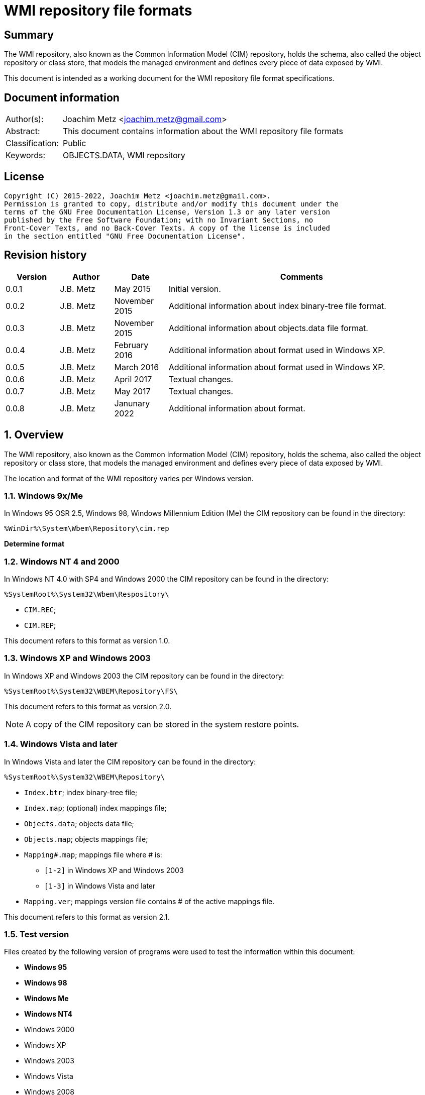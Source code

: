 = WMI repository file formats

:toc:
:toclevels: 4

:numbered!:
[abstract]
== Summary

The WMI repository, also known as the Common Information Model (CIM) repository,
holds the schema, also called the object repository or class store, that models
the managed environment and defines every piece of data exposed by WMI.

This document is intended as a working document for the WMI repository file
format specifications.

[preface]
== Document information

[cols="1,5"]
|===
| Author(s): | Joachim Metz <joachim.metz@gmail.com>
| Abstract: | This document contains information about the WMI repository file formats
| Classification: | Public
| Keywords: | OBJECTS.DATA, WMI repository
|===

[preface]
== License

....
Copyright (C) 2015-2022, Joachim Metz <joachim.metz@gmail.com>.
Permission is granted to copy, distribute and/or modify this document under the
terms of the GNU Free Documentation License, Version 1.3 or any later version
published by the Free Software Foundation; with no Invariant Sections, no
Front-Cover Texts, and no Back-Cover Texts. A copy of the license is included
in the section entitled "GNU Free Documentation License".
....

[preface]
== Revision history

[cols="1,1,1,5",options="header"]
|===
| Version | Author | Date | Comments
| 0.0.1 | J.B. Metz | May 2015 | Initial version.
| 0.0.2 | J.B. Metz | November 2015 | Additional information about index binary-tree file format.
| 0.0.3 | J.B. Metz | November 2015 | Additional information about objects.data file format.
| 0.0.4 | J.B. Metz | February 2016 | Additional information about format used in Windows XP.
| 0.0.5 | J.B. Metz | March 2016 | Additional information about format used in Windows XP.
| 0.0.6 | J.B. Metz | April 2017 | Textual changes.
| 0.0.7 | J.B. Metz | May 2017 | Textual changes.
| 0.0.8 | J.B. Metz | Janunary 2022 | Additional information about format.
|===

:numbered:
== Overview

The WMI repository, also known as the Common Information Model (CIM) repository,
holds the schema, also called the object repository or class store, that models
the managed environment and defines every piece of data exposed by WMI.

The location and format of the WMI repository varies per Windows version.

=== Windows 9x/Me

In Windows 95 OSR 2.5, Windows 98, Windows Millennium Edition (Me) the CIM
repository can be found in the directory:

....
%WinDir%\System\Wbem\Repository\cim.rep
....

[yellow-background]*Determine format*

=== Windows NT 4 and 2000

In Windows NT 4.0 with SP4 and Windows 2000 the CIM repository can be found in
the directory:

....
%SystemRoot%\System32\Wbem\Respository\
....

* `CIM.REC`;
* `CIM.REP`;

This document refers to this format as version 1.0.

=== Windows XP and Windows 2003

In Windows XP and Windows 2003 the CIM repository can be found in the directory:

....
%SystemRoot%\System32\WBEM\Repository\FS\
....

This document refers to this format as version 2.0.

[NOTE]
A copy of the CIM repository can be stored in the system restore points.

=== Windows Vista and later

In Windows Vista and later the CIM repository can be found in the directory:

....
%SystemRoot%\System32\WBEM\Repository\
....

* `Index.btr`; index binary-tree file;
* `Index.map`; (optional) index mappings file;
* `Objects.data`; objects data file;
* `Objects.map`; objects mappings file;
* `Mapping#.map`; mappings file where # is:
** `[1-2]` in Windows XP and Windows 2003
** `[1-3]` in Windows Vista and later
* `Mapping.ver`; mappings version file contains # of the active mappings file.

This document refers to this format as version 2.1.

=== Test version

Files created by the following version of programs were used to test the
information within this document:

* [yellow-background]*Windows 95*
* [yellow-background]*Windows 98*
* [yellow-background]*Windows Me*
* [yellow-background]*Windows NT4*
* Windows 2000
* Windows XP
* Windows 2003
* Windows Vista
* Windows 2008
* Windows 7
* Windows 2012
* Windows 8
* Windows 10
* Windows 11

== CIM repository

The CIM repository contains:

* class definitions
* (class) instances
* registration

=== [[cim_identifier_strings]]Identifier strings

The following information applies to format version 2 only.

A CIM repository uses identifier strings to map to <<object_records,object records>>.

The identifier strings are stored in the <<index_binary_tree_file,index binary-tree (Index.btr) file>>.
The object records are stored in the <<objects_data_file,objects data file>>.

An example of a format version 2.0 identifier string:

....
R_7F02F51F97C31228F1ADE773040492C4
....

An example of a format version 2.1 identier string:

....
CD_41C53E6DB1ACF2453CEFD41398198E613F10DFF47709ECAB1D7F037756AC8CE7.0.2079881926.209
....

The identifier string consist of the following components:

* Type prefix
* Separator "_"
* Digest hash
* Optional object record values:
  * Separator "."
  * Mapped page number of the object record in objects.data
  * Separator "."
  * Identifier of the object record in objects.data
  * Data size of the object record in objects.data

The following type prefixes are known:

[cols="1,5",options="header"]
|===
| Prefix | Usage
| C |
| CD | Class definition
| CI | [yellow-background]*Unknown (Class instance?)*
| CR | [yellow-background]*Unknown (Class reference?)*
| I | Instance
| IL | Instance
| KI |
| KL |
| NS | Name space
| R | Registration
|===

The hash is either and MD5 hash (version 2.0) or SHA-256 hash (version 2.1) and
is calculated from an upper case name, for example using Python to determine
the identifier of the class name "__thisNAMESPACE":

....
hashlib.sha256('__thisNAMESPACE'.upper().encode('utf-16-le')).hexdigest()

41c53e6db1acf2453cefd41398198e613f10dff47709ecab1d7f037756ac8ce7
....

=== [[cim_data_types]]CIM data types

According to MSDN:

[quote]
____
CimType is a 32-bit value of which only the lower 16 bits are used.
____

[cols="1,1,5",options="header"]
|===
| Value | Identifier | Description
| 0x00000000 | | [yellow-background]*None (Confirm this)* +
A null value
| | |
| 0x00000002 | CIM-TYPE-SINT16 | A signed 16-bit integer
| 0x00000003 | CIM-TYPE-SINT32 | A signed 32-bit integer
| 0x00000004 | CIM-TYPE-REAL32 | A floating-point 32-bit number
| 0x00000005 | CIM-TYPE-REAL64 | A floating-point 64-bit number
| | |
| 0x00000008 | CIM-TYPE-STRING | A string
| | |
| 0x0000000b | CIM-TYPE-BOOLEAN | A boolean +
Stored as a 16-bit value where VARIANT_TRUE (–1) or VARIANT_FALSE (0)
| | |
| 0x0000000d | CIM-TYPE-OBJECT | [yellow-background]*An embedded object.*
| | |
| 0x00000010 | CIM-TYPE-SINT8 | A signed 8-bit integer
| 0x00000011 | CIM-TYPE-UINT8 | An unsigned 8-bit integer
| 0x00000012 | CIM-TYPE-UINT16 | An unsigned 16-bit integer
| 0x00000013 | CIM-TYPE-UINT32 | An unsigned 32-bit integer
| 0x00000014 | CIM-TYPE-SINT64 | A signed 64-bit integer
| 0x00000015 | CIM-TYPE-UINT64 | An unsigned 64-bit integer
| | |
| 0x00000065 | CIM-TYPE-DATETIME | A date or time value +
Contains a string in DMTF date/time format: yyyymmddHHMMSS.mmmmmmsUUU +
where yyyymmdd is the date in year/month/day; +
HHMMSS is the time in hours/minutes/seconds; +
mmmmmm is the number of microseconds in 6 digits; +
and sUUU is a sign (+ or -) and a 3-digit UTC offset
| 0x00000066 | CIM-TYPE-REFERENCE | A reference to another object. +
[yellow-background]*This is represented by a string containing the path to the referenced object.* +
[yellow-background]*This value maps to the signed 16-bit integer type (CIM-TYPE-SINT16). (Confirm this)*
| 0x00000067 | CIM-TYPE-CHAR16 | A 16-bit character
| | |
| 0x00002000 | | The array (or multi-value) flag. +
Array property types are identified with CIM-ARRAY instead of CIM-TYPE e.g. CIM-ARRAY-UINT8
| 0x00004000 | | [yellow-background]*Unknown flag*
|===

==== [[cim_string]]CIM string

The CIM string is variable of size and consists of:

[cols="1,1,1,5",options="header"]
|===
| Offset | Size | Value | Description
| 0 | 1 | | [yellow-background]*Unknown (string type/flags?)*
| 1 | ... | | Property name string +
Contains a string with end-of-string character
|===

== [[index_binary_tree_file]]The index binary-tree file (index.btr)

The index binary-tree file (index.btr) is used by format version 2 and consists
of:

* an array of index binary-tree pages

=== Index binary-tree page

The index binary-tree page is 8192 bytes of size and consists of:

* a page header
* [yellow-background]*Unknown*
* sub pages
* page key offsets
* page key data
* page value offsets
* page value data
* padding (0-byte values)

=== Index binary-tree page header

The index binary-tree page header is 16 bytes of size and consists of:

[cols="1,1,1,5",options="header"]
|===
| Offset | Size | Value | Description
| 0 | 4 | | Index page type +
See section: <<index_binary_tree_page_types,Index binary-tree page types>>
| 4 | 4 | | Mapped page number +
The page number is mapped to the in-file page number via the index mappings file
| 8 | 4 | | [yellow-background]*Unknown (empty values)*
| 12 | 4 | | Mapped root page number +
The page number is mapped to the in-file page number via the index mappings file
|===

In format version 2.0 the mapped index page 0 references an administrative page
(page type: 0xaddd). The index binary-tree page header of this page contains
the mapped root page number.

In format version 2.1 the mapped root page number is assumed to be always 1.

[yellow-background]*TODO: determine if this assumption holds.*

=== [[index_binary_tree_page_types]]Index binary-tree page types

[cols="1,1,5",options="header"]
|===
| Value | Identifier | Description
| 0x0000 | | [yellow-background]*Unknown*
| 0xaccc | | [yellow-background]*Unknown (Is active)*
| 0xaddd | | [yellow-background]*Unknown (Is administrative)*
| 0xbadd | | [yellow-background]*Unknown (Is deleted)*
|===

=== Index binary-tree active page body

The index binary-tree active page body is variable of size and consists of:

[cols="1,1,1,5",options="header"]
|===
| Offset | Size | Value | Description
| 0 | 4 | | Number of keys
| 4 | number of keys x 4 | | Array of unknown +
See section: <<index_binary_tree_page_unknown_array,Index binary-tree page unknown array>>
| ... | (number of keys + 1) x 4 | | Array of sub pages +
See section: <<index_binary_tree_page_sub_pages_array,Index binary-tree page sub pages array>>
| ... | number of keys x 2 | | Array of key offsets +
See section: <<index_binary_tree_page_key_offset_array,Index binary-tree page key offsets array>>
| ... | ... | | Key data
| ... | 2 | | Number of values
| ... | number of values x 2 | | Array of value offsets +
See section: <<index_binary_tree_page_value_offset_array,Index binary-tree page value offsets array>>
| ... | 2 | | Value data size +
Contains the number of bytes
| ... | ... | | Value data
|===

==== [[index_binary_tree_page_unknown_array]]Index binary-tree page unknown array

The index binary-tree page unknown array is variable of size and consists of:

* number of keys x size of [yellow-background]*Unknown array entry*

The unknown entry is 4 bytes of size and consists of:

[cols="1,1,1,5",options="header"]
|===
| Offset | Size | Value | Description
| 0 | 4 | | [yellow-background]*Unknown (empty values)*
|===

==== [[index_binary_tree_page_sub_pages_array]]Index binary-tree page sub pages array

The index binary-tree page sub pages array is variable of size and consists of:

* (number of keys + 1) x size of mapped sub page number

The mapped sub page number is 4 bytes of size and consists of:

[cols="1,1,1,5",options="header"]
|===
| Offset | Size | Value | Description
| 0 | 4 | | Mapped sub page number +
The page number is mapped to the in-file page number via the index mappings file
|===

==== [[index_binary_tree_page_key_offset_array]]Index binary-tree page key offsets array

The index binary-tree page key offsets are variable of size and consist of:

* number of keys x size of offset

The offset is 2 bytes of size and consists of:

[cols="1,1,1,5",options="header"]
|===
| Offset | Size | Value | Description
| 0 | 2 | | key data offset +
The offset is relative to the start of the index binary-tree page key data
|===

==== Index binary-tree page key data

The index binary-tree page key data is variable of size and consists of:

[cols="1,1,1,5",options="header"]
|===
| Offset | Size | Value | Description
| 0 | 2 | | The number of page key segment indexes
| 2 | ... | | Array 16-bit page key segment indexes
|===

The page key segment indexes refer to page values where a page key consists of
multiple page values e.g.

....
\ VALUE1 \ VALUE2 \ VALUE3
....

==== [[index_binary_tree_page_value_offset_array]]Index binary-tree page value offsets array

The index binary-tree page value offsets array is variable of size and consist of:

* number of values x size of offset

The offset is 2 bytes of size and consists of:

[cols="1,1,1,5",options="header"]
|===
| Offset | Size | Value | Description
| 0 | 2 | | value data offset +
The offset is relative to the start of the index binary-tree page value data
|===

== The mapping file (Index.map, Mapping#.map and Objects.map)

The mapping file (Index.map, Mapping#.map and Objects.map) is used by format
version 2.

Windows XP and Windows 2003 use the following version 2.0 mapping files:

* `Index.map` to resolve mapped page numbers to in-file page numbers in `Index.btr`
* `Objects.map` to resolve mapped page numbers to in-file page numbers in `Objects.data`
* `Mapping[1-2].map` contains a backup of the information in `Objects.map`

A version 2.0 mapping file consists of:

* version 2.0 file header
* index or objects mapping table
* unknown table, presumably used for free space tracking
* version 2.0 file footer

In Windows 2003 and XP 64-bit the information of `Index.map` was moved into
a single version version 2.0 mapping file where `Mapping[1-2].map` contain
multiple backups.

* version 2.0 file header
* objects mapping table
* unknown table, presumably used for free space tracking
* version 2.0 file footer
* version 2.0 file header
* index mapping table
* version 2.0 file footer

In Windows Vista the format changed to version 2.1. and an additional
`Mapping3.map` file was added.

A version 2.1 mapping file consists of:

* version 2.1 file header
* objects mapping table
* unknown table, presumably used for free space tracking
* version 2.0 file footer
* version 2.1 file header
* index mapping table
* unknown table, presumably used for free space tracking
* version 2.1 file footer

=== File header

==== File header - version 2.0

The file header - version 2.0 is 12 bytes of size and consists of:

[cols="1,1,1,5",options="header"]
|===
| Offset | Size | Value | Description
| 0 | 4 | 0x0000abcd | [yellow-background]*Unknown (signature)*
| 4 | 4 | | Sequence number
| 8 | 4 | | Number of pages
|===

==== File header - version 2.1

The file header - version 2.1 is 20 bytes of size and consists of:

[cols="1,1,1,5",options="header"]
|===
| Offset | Size | Value | Description
| 0 | 4 | 0x0000abcd | [yellow-background]*Unknown (signature)*
| 4 | 4 | | Sequence number
| 8 | 4 | | [yellow-background]*Unknown (current identifier)*
| 12 | 4 | | [yellow-background]*Unknown (previous identifier)*
| 16 | 4 | | Number of pages
|===

=== Mapping table

The mapping table is variable of size and consists of:

[cols="1,1,1,5",options="header"]
|===
| Offset | Size | Value | Description
| 0 | 4 | | Number of entries
| 4 | ... | | Array of entries
|===

=== Mapping table entry - version 2.0

The mapping table entry - version 2.0 is 24 bytes of size and consists of:

[cols="1,1,1,5",options="header"]
|===
| Offset | Size | Value | Description
| 0 | 4 | | Page number
|===

[yellow-background]*TODO: what about MSB in the page number*
[yellow-background]*TODO: 0xffffffff unavailable*

=== Mapping table entry - version 2.1

[yellow-background]*TODO: check?*

The mapping table entry - version 2.1 is 24 bytes of size and consists of:

[cols="1,1,1,5",options="header"]
|===
| Offset | Size | Value | Description
| 0 | 4 | | Page number
| 4 | 4 | | [yellow-background]*Unknown (checksum)* +
[yellow-background]*Contains a CRC-32?*
| 8 | 4 | | [yellow-background]*Unknown (free space?)*
| 12 | 4 | | [yellow-background]*Unknown (used space?)*
| 16 | 4 | | [yellow-background]*Unknown (related to identifiers in the header)*
| 20 | 4 | | [yellow-background]*Unknown (related to identifiers in the header)*
|===

[yellow-background]*TODO: what about MSB in page number*

=== Unknown table

The unknown table is variable of size and consists of:

[cols="1,1,1,5",options="header"]
|===
| Offset | Size | Value | Description
| 0 | 4 | | Number of entries
| 4 | ... | | Array of 32-bit entries
|===

=== File footer

==== File footer - version 2.0

The file footer - version 2.0 is 4 bytes of size and consists of:

[cols="1,1,1,5",options="header"]
|===
| Offset | Size | Value | Description
| 0 | 4 | 0x0000dcba | [yellow-background]*Unknown (signature)*
|===

==== File footer - version 2.1

The file footer - version 2.1 is 8 bytes of size and consists of:

[cols="1,1,1,5",options="header"]
|===
| Offset | Size | Value | Description
| 0 | 4 | 0x0000dcba | [yellow-background]*Unknown (signature)*
| 4 | 4 | | [yellow-background]*Unknown* +
Seen: 0, 1
|===

== The active mapping file (Mapping.ver)

The active mapping file (Mapping.ver) is used by format version 2.

The active mapping file is used in Windows XP and Windows 2003 to indicate
the which `Mapping#.map` file is active (should be used).

[cols="1,1,1,5",options="header"]
|===
| Offset | Size | Value | Description
| 0 | 4 | | The active mapping file number
|===

== [[objects_data_file]]The objects data file (Objects.data)

The objects data file (Objects.data) is used by format version 2 and consists
of:

* an array of objects data pages

[cols="1,5",options="header"]
|===
| Characteristics | Description
| Byte order | little-endian
| Date and time values | FILETIME in UTC
| Character strings | ASCII strings are Single Byte Character (SBC) or Multi Byte Character (MBC) string stored with a codepage. Sometimes referred to as ANSI string representation. +
Though technically maybe incorrect, this document will use term (extended) ASCII string. +
Unicode strings are stored in UTF-16 little-endian without the byte order mark (BOM).
|===

=== Objects data page

The objects data page is 8192 bytes of size and consists of:

* Object descriptors
* [yellow-background]*unknown records*
* [yellow-background]*unknown*

==== Object descriptors

The object descriptors consists of:

* an array of object descriptors
* empty (zero byte filled) object descriptor (or terminator)

===== Object descriptor

The object descriptor is 16 bytes of size and consists of:

[cols="1,1,1,5",options="header"]
|===
| Offset | Size | Value | Description
| 0 | 4 | | Identifier
| 4 | 4 | | Data offset +
The offset is relative to the start of the object descriptors
| 8 | 4 | | Data size
| 12 | 4 | | Data checksum +
Contains a CRC-32 with polynomial 0xedb88320 and initial value 0 of the object record data
|===

==== [[object_records]]Object records

The object record is defined by the object descriptor and its structure depends
on the data type.

If the object record data is larger than the page size of 8196 the remaining
data is stored spanning multiple pages. Successive pages do not contain object
descriptors and must resolved using mapped page numbers.

===== Class definition (CD)

The class definition is variable of size and consists of:

[cols="1,1,1,5",options="header"]
|===
| Offset | Size | Value | Description
| 0 | 4 | | Super class name string size +
Contains the number of UTF-16 characters (16-bit values)
| 4 | ... | | Super class name string +
Contains an UTF-16 little-endian string without end-of-string character.
| ... | 8 | | [yellow-background]*Unknown (date and time)* +
Contains a FILETIME
| ... | 4 | | Class definition block size +
Includes the 4 bytes of the size
| ... | ... | | Class definition block data +
See section: <<class_definition_block,Class definition block>>
4+| _If remaining data size > 0_
| ... | 4 | | Methods block size
Includes the 4 bytes of the size
| ... | ... | | Methods block data
|===

[yellow-background]*TODO: if the class name is empty it refers to __SystemClass?*

====== [[class_definition_block]]Class definition block

[cols="1,1,1,5",options="header"]
|===
| Offset | Size | Value | Description
| 0 | 1 | | [yellow-background]*Unknown (empty values?)*
| 1 | 4 | | Class name offset +
The offset is relative to the start of the properties block data +
See section: <<cim_string,CIM string>>
| 5 | 4 | | [yellow-background]*Unknown (Default values size?)*
| 9 | 4 | | Super class name block size +
Includes the 4 bytes of the size
| 14 | ... | | Super class name block data +
Contians a <<cim_string,CIM string>>
| ... | 4 | | Qualifiers block size
Includes the 4 bytes of the size
| ... | ... | | Qualifiers block data +
See section: <<qualifiers_block,qualifiers block>>
| ... | 4 | | Number of property descriptors
| ... | ... | | Property descriptors array +
See section: <<property_descriptor,Property descriptor>>
| ... | ... | |  [yellow-background]*Unknown (Default values data? bitmap?)*
| ... | 4 | | Values data size
Does not include the 4 bytes of the size +
[yellow-background]*TODO: What is the MSB used for?*
| ... | ... | | Values data
|===

==== [[qualifiers_block]]Qualifiers block

The class qualifiers block is variable of size and consists of:

* zero or more qualifier descriptors

===== Qualifier descriptor

[cols="1,1,1,5",options="header"]
|===
| Offset | Size | Value | Description
| 0 | 4 | | Name offset +
The offset is relative to the start of the properties block data +
If the MSB is set the name is predefined and the remainder of the value contains the name index +
See section: <<cim_string,CIM string>> and <<predefined_names,predefined names>>
| 4 | 1 | | [yellow-background]*Unknown*
| 5 | 4 | | Value data type (CimType) +
See section: <<cim_data_types,CIM data types>>
| 9 | ... | | Inline stored value or 32-bit offset to value data
|===

[NOTE]
The qualifier name is case insensitive.

==== [[property_descriptor]]Property descriptor

The property descriptor is 8 bytes of size and consists of:

[cols="1,1,1,5",options="header"]
|===
| Offset | Size | Value | Description
| 0 | 4 | | Property name offset +
The offset is relative to the start of the properties block data +
If the MSB is set the name is predefined and the remainder of the value contains the name index
See section: <<cim_string,CIM string>> and <<predefined_names,predefined names>>
| 4 | 4 | | Property definition offset +
The offset is relative to the start of the properties block data +
See section: <<property_definition,Property definition>>
|===

===== [[property_definition]]Property definition

The property defintion is variable of size and consists of:

[cols="1,1,1,5",options="header"]
|===
| Offset | Size | Value | Description
| 0 | 4 | | Property data type (CimType) +
See section: <<cim_data_types,CIM data types>>
| 4 | 2 | | Property index
| 6 | 4 | | Value data offset
| 10 | 4 | | [yellow-background]*Unknown (level?)*
| 14 | 4 | | Qualifiers block size +
Includes the 4 bytes of the size
| 18 | ... | | Qualifiers block data +
See section: <<qualifiers_block,qualifiers block>>
|===

*TODO: seen other multiple optional strings e.g. "WmiDataId" and "WmiSizeIs"*

==== [[predefined_names]]Predefined names

[cols="1,1,1,5",options="header"]
|===
| Name index | Name | Data type | Description
| 1 | "key" | CIM-TYPE-BOOLEAN |
4+|
| 3 | "read" | CIM-TYPE-BOOLEAN |
| 4 | "write" | CIM-TYPE-BOOLEAN |
| 5 | [yellow-background]*Unknown (volatile?)* | |
| 6 | "provider" | CIM-TYPE-STRING +
CIM-TYPE-REFERENCE |
| 7 | "dynamic" | CIM-TYPE-BOOLEAN |
4+|
| 10 | "type" | CIM-TYPE-STRING |
|===

==== Type qualifiers

It is currently presumed that the class definition type qualifier is a direct
mapping of a MOF data type.

[cols="1,1,5",options="header"]
|===
| Value | CIM data type | Description
| boolean | CIM-TYPE-BOOLEAN |
| char16 | CIM-TYPE-CHAR16 |
| datetime | CIM-TYPE-DATETIME |
| object | CIM-TYPE-OBJECT |
| real32 | CIM-TYPE-REAL32 |
| real64 | CIM-TYPE-REAL64 |
| ref | CIM-TYPE-REFERENCE |
| sint16 | CIM-TYPE-SINT16 |
| sint32 | CIM-TYPE-SINT32 |
| sint64 | CIM-TYPE-SINT54 |
| sint8 | CIM-TYPE-SINT8 |
| string | CIM-TYPE-STRING |
| uint16 | CIM-TYPE-UINT16 |
| uint32 | CIM-TYPE-UINT32 |
| uint64 | CIM-TYPE-UINT64 |
| uint8 | CIM-TYPE-UINT8 |
|===

=== Registration (R)

[cols="1,1,1,5",options="header"]
|===
| Offset | Size | Value | Description
| 0 | 4 | | Name space string size +
Contains the number of UTF-16 characters (16-bit values)
| 4 | ... | | Name space string +
Contains an UTF-16 little-endian string without end-of-string character.
| ... | 4 | | Class string size +
Contains the number of UTF-16 characters (16-bit values)
| ... | ... | | Class string +
Contains an UTF-16 little-endian string without end-of-string character.
| ... | 4 | | Attribute name string size +
Contains the number of UTF-16 characters (16-bit values)
| ... | ... | | Attribute name string +
Contains an UTF-16 little-endian string without end-of-string character.
| ... | 4 | | Attribute value string size +
Contains the number of UTF-16 characters (16-bit values)
| ... | ... | | Attribute value string +
Contains an UTF-16 little-endian string without end-of-string character.
| ... | 8 | | [yellow-background]*Unknown (empty values or unused strings?)*
|===

[NOTE]
The attribute value contains a CIM key

=== Instance (I and IL)

==== Instance - version 2.0

The interface - version 2.0 is variable of size and consists of:

[cols="1,1,1,5",options="header"]
|===
| Offset | Size | Value | Description
| 0 | 64 | | MD5 hash of the class name +
Contains an UTF-16 little-endian string without end-of-string character +
See section: <<cim_identifier_strings,identifier strings>>
| 64 | 8 | | [yellow-background]*Unknown (date and time)* +
Contains a FILETIME
| 72 | 8 | | [yellow-background]*Unknown (date and time)* +
Contains a FILETIME
| 80 | 4 | | Instance block size +
Includes the 4 bytes of the size
| 84 | ... | | Instance block data
|===

==== Instance - version 2.1

Instance - version 2.1 is used by Windows Vista and later.

The interface - version 2.1 is variable of size and consists of:

[cols="1,1,1,5",options="header"]
|===
| Offset | Size | Value | Description
| 0 | 128 | | SHA-256 hash of the class name +
Contains an UTF-16 little-endian string without end-of-string character. +
See section: <<cim_identifier_strings,identifier strings>>
| 128 | 8 | | [yellow-background]*Unknown (date and time)* +
Contains a FILETIME
| 136 | 8 | | [yellow-background]*Unknown (date and time)* +
Contains a FILETIME
| 144 | 4 | | Instance block size +
Includes the 4 bytes of the size
| 148 | ... | | Instance block data
|===

==== Instance block data

===== Instance block header

The instance block header is variable of size and consists of:

[cols="1,1,1,5",options="header"]
|===
| Offset | Size | Value | Description
| 0 | 4 | | Name offset
| 4 | 1 | | [yellow-background]*Unknown*
| 5 | ... | | [yellow-background]*Unknown (property state bits?)* +
Contains an array of 2 bits per property, that is stored byte aligned +
The number of properties corresponds to the number of unique property names (including those of the super classes)
| ... | ... | | Property values data +
The size of the data can be determined by the property with the largest offset (including those of the super classes) and its size
| ... | ... | | [yellow-background]*Unknown (related to property state bits?)* +
| ... | 4 | | Qualifiers block size +
Includes the 4 bytes of the size
| ... | ... | | Qualifiers block +
See section: <<qualifiers_block,qualifiers block>>
| ... | 1 | | [yellow-background]*Unknown (dynamic block type?)* +
Seen: 1 and 2
4+| _If dynamic block type is 2_
| ... | 4 | | Number of (instance) dynamic properties
| ... | ... | | Array of (instance) dynamic properties
4+| _Common_
| ... | 4 | | [yellow-background]*Unknown (offset?)*
| ... | ... | | Data
|===

[yellow-background]*Can dynamic block type 2 be used if the class definition
does not specify the dynprops qualifier as True? Related to MOF `[DYNPROPS]`?*

===== Instance dynamic property

The instance block header is variable of size and consists of:

[cols="1,1,1,5",options="header"]
|===
| Offset | Size | Value | Description
| 0 | 4 | | Data size +
Includes the 4 bytes of the size
| 4 | ... | | [yellow-background]*Unknown*
|===

== The repository file (cim.rep)

The repostitory file (cim.reg) is used by format version 1 and consists of:

* file header
* one or more data blocks
* unused space

=== File header

The file header is 40 bytes of size and consists of:

[cols="1,1,1,5",options="header"]
|===
| Offset | Size | Value | Description
| 0 | 4 | | Number of data block with <<class_definition_root_node,class definition root node>> of "__SystemClass"
| 4 | 4 | | [yellow-background]*Unknown (root block number?)*
| 8 | 4 | | Total data size
| 12 | 4 | | [yellow-background]*Unknown*
| 16 | 4 | | [yellow-background]*Unknown*
| 20 | 4 | | Offset of unused space
| 24 | 4 | | [yellow-background]*Unknown*
| 28 | 4 | | [yellow-background]*Unknown*
| 32 | 4 | | [yellow-background]*Unknown (Offset + 4 to data block 0?)*
| 36 | 4 | | [yellow-background]*Unknown*
|===

=== Data block

The data block is variable of size and consists of:

[cols="1,1,1,5",options="header"]
|===
| Offset | Size | Value | Description
| 0 | 4 | | Data size
Includes the 4 bytes of the size
| 4 | ... | | [yellow-background]*Unknown (data)*
| ... | 12 | | [yellow-background]*Unknown (footer?)*
|===

=== [[class_definition_root_node]]Class definition root node

The class definition root node is 44 bytes of size and consists of:

[cols="1,1,1,5",options="header"]
|===
| Offset | Size | Value | Description
| 0 | 4 | | [yellow-background]*Unknown (Offset + 4 to data block, parent index?)*
| 4 | 4 | | Offset + 4 to data block with <<class_definition_branch_node,class definition branch node>>
| 8 | 4 | | Offset + 4 to data block with <<class_definition_root_node,class definition root node>> of the parent class +
Contains 0 if the class has no parent class
| 12 | 4 | | [yellow-background]*Unknown*
| 16 | 4 | | [yellow-background]*Unknown (Offset + 4 to data block)*
| 20 | 4 | | Offset + 4 to data block with <<sub_classes_root_node,sub classes root node>>
| 24 | 4 | | [yellow-background]*Unknown (empty)*
| 28 | 4 | | [yellow-background]*Unknown (empty)*
| 32 | 12 | | [yellow-background]*Unknown (footer?)*
|===

=== [[class_definition_branch_node]]Class definition branch node

The class definition branch node is 32 bytes of size and consists of:

[cols="1,1,1,5",options="header"]
|===
| Offset | Size | Value | Description
| 0 | 4 | | [yellow-background]*Unknown (Offset + 4 to data block, parent index?)*
| 4 | 4 | | Offset + 4 to data block with <<class_definition_root_node,class definition root node>>
| 8 | 4 | 1 | [yellow-background]*Unknown (data type?)*
| 12 | 4 | | Offset + 4 to data block with <<class_definition_leaf_node,class definition leaf node>>
| 16 | 4 | | [yellow-background]*Unknown (empty)*
| 20 | 12 | | [yellow-background]*Unknown (footer?)*
|===

=== [[class_definition_leaf_node]]Class definition leaf node

The class definition leaf node is variable of size and consists of:

[cols="1,1,1,5",options="header"]
|===
| Offset | Size | Value | Description
| 0 | 4 | | Class definition block size +
Includes the 4 bytes of the size
| 4 | ... | | Class definition block data +
See section: <<class_definition_block,Class definition block>>
| ... | 4 | | Unknown block size +
Includes the 4 bytes of the size
| ... | ... | | Unknown block data
| ... | 3 | | [yellow-background]*Unknown (alignment padding?)*
| ... | 12 | | [yellow-background]*Unknown (footer?)*
|===

=== [[sub_classes_root_node]]Sub classes root node

The sub classes root node is 24 bytes of size and consists of:

[cols="1,1,1,5",options="header"]
|===
| Offset | Size | Value | Description
| 0 | 4 | 2 | [yellow-background]*Unknown*
| 4 | 4 | 5 | [yellow-background]*Unknown*
| 8 | 4 | | Offset + 4 to data block with <<sub_classes_branch_node,sub classes branch node>>
| 12 | 12 | | [yellow-background]*Unknown (footer?)*
|===

=== [[sub_classes_branch_node]]Sub classes branch node

The sub classes branch node is 28 bytes of size and consists of:

[cols="1,1,1,5",options="header"]
|===
| Offset | Size | Value | Description
| 0 | 4 | 5 | [yellow-background]*Unknown*
| 4 | 4 | 10 | [yellow-background]*Unknown*
| 8 | 4 | 5 | [yellow-background]*Unknown*
| 12 | 4 | | Offset + 4 to data block with <<sub_classes_leaf_node,sub classes leaf node>>
| 16 | 12 | | [yellow-background]*Unknown (footer?)*
|===

=== [[sub_classes_leaf_node]]Sub classes leaf node

The sub classes leaf node is 52 bytes of size and consists of:

[cols="1,1,1,5",options="header"]
|===
| Offset | Size | Value | Description
| 0 | 4 | | [yellow-background]*Unknown (Offset + 4 to data block)*
| 4 | 4 | | Offset + 4 to data block with <<class_definition_root_node,class definition root node>>
| 8 | 4 | | [yellow-background]*Unknown (Offset + 4 to data block)*
| 12 | 4 | | [yellow-background]*Unknown (Offset + 4 to data block)*
| 16 | 4 | | [yellow-background]*Unknown (Offset + 4 to data block)*
| 20 | 4 | | [yellow-background]*Unknown (Offset + 4 to data block)*
| 24 | 4 | | [yellow-background]*Unknown (Offset + 4 to data block)*
| 28 | 4 | | [yellow-background]*Unknown*
| 32 | 4 | | [yellow-background]*Unknown*
| 36 | 4 | | [yellow-background]*Unknown*
| 40 | 12 | | [yellow-background]*Unknown (footer?)*
|===

== The recovery file (cim.rec)

The recovery file (cim.rec) is used by format version 1 and consists of:

* file header
* compressed blocks
* [yellow-background]*Unknown (footer or terminator block?)*

The recovery file is presumed to be a compressed backup of the repository file
(cim.rep).

=== File header

The file header is 24 bytes of size and consists of:

[cols="1,1,1,5",options="header"]
|===
| Offset | Size | Value | Description
| 0 | 4 | | [yellow-background]*Unknown (signature?)*
| 4 | 4 | 0x8000 | [yellow-background]*Unknown (page or uncompressed block size?)*
| 8 | 8 | | [yellow-background]*Unknown (date and time)* +
Contains a FILETIME
| 16 | 8 | | [yellow-background]*Unknown (total uncompressed data size?)*
|===

=== Compressed block

The compressed block is variable of size and consists of:

[cols="1,1,1,5",options="header"]
|===
| Offset | Size | Value | Description
| 0 | 4 | 1 | [yellow-background]*Unknown (version?)*
| 4 | 4 | | Compressed data size
| 8 | 4 | 0x8000 | Uncompressed data size
4+| _Compressed data_
| 12 | 2 | "DS" | [yellow-background]*Unknown (compression signature?)*
| 14 | ... | | [yellow-background]*Unknown (compressed data)*
|===

:numbered!:
[appendix]
== References

`[DMTF]`

[cols="1,5",options="header"]
|===
| Title: | CIM Schema: Version 2.45.0
| URL: | http://www.dmtf.org/standards/cim/cim_schema_v2450
|===

`[FLAREWMI]`

[cols="1,5",options="header"]
|===
| Title: | Flare WMI project
| URL: | https://github.com/fireeye/flare-wmi
|===

`[MSDN]`

[cols="1,5",options="header"]
|===
| Title: | `[MS-WMIO]`: CimType
| URL: | https://msdn.microsoft.com/en-us/library/cc250928.aspx
|===

`[TECHNET]`

[cols="1,5",options="header"]
|===
| Title: | Technet: WMI Infrastructure
| URL: | https://technet.microsoft.com/en-us/library/ee198935.aspx
|===

`[TUNSTALL02]`

[cols="1,5",options="header"]
|===
| Title: | Developing WMI Solutions: A Guide to Windows Management Instrumentation
| Author(s): | Craig Tunstall, Gwyn Cole
| Date: | November 22, 2002
|===

[appendix]
== GNU Free Documentation License

Version 1.3, 3 November 2008
Copyright © 2000, 2001, 2002, 2007, 2008 Free Software Foundation, Inc.
<http://fsf.org/>

Everyone is permitted to copy and distribute verbatim copies of this license
document, but changing it is not allowed.

=== 0. PREAMBLE

The purpose of this License is to make a manual, textbook, or other functional
and useful document "free" in the sense of freedom: to assure everyone the
effective freedom to copy and redistribute it, with or without modifying it,
either commercially or noncommercially. Secondarily, this License preserves for
the author and publisher a way to get credit for their work, while not being
considered responsible for modifications made by others.

This License is a kind of "copyleft", which means that derivative works of the
document must themselves be free in the same sense. It complements the GNU
General Public License, which is a copyleft license designed for free software.

We have designed this License in order to use it for manuals for free software,
because free software needs free documentation: a free program should come with
manuals providing the same freedoms that the software does. But this License is
not limited to software manuals; it can be used for any textual work,
regardless of subject matter or whether it is published as a printed book. We
recommend this License principally for works whose purpose is instruction or
reference.

=== 1. APPLICABILITY AND DEFINITIONS

This License applies to any manual or other work, in any medium, that contains
a notice placed by the copyright holder saying it can be distributed under the
terms of this License. Such a notice grants a world-wide, royalty-free license,
unlimited in duration, to use that work under the conditions stated herein. The
"Document", below, refers to any such manual or work. Any member of the public
is a licensee, and is addressed as "you". You accept the license if you copy,
modify or distribute the work in a way requiring permission under copyright law.

A "Modified Version" of the Document means any work containing the Document or
a portion of it, either copied verbatim, or with modifications and/or
translated into another language.

A "Secondary Section" is a named appendix or a front-matter section of the
Document that deals exclusively with the relationship of the publishers or
authors of the Document to the Document's overall subject (or to related
matters) and contains nothing that could fall directly within that overall
subject. (Thus, if the Document is in part a textbook of mathematics, a
Secondary Section may not explain any mathematics.) The relationship could be a
matter of historical connection with the subject or with related matters, or of
legal, commercial, philosophical, ethical or political position regarding them.

The "Invariant Sections" are certain Secondary Sections whose titles are
designated, as being those of Invariant Sections, in the notice that says that
the Document is released under this License. If a section does not fit the
above definition of Secondary then it is not allowed to be designated as
Invariant. The Document may contain zero Invariant Sections. If the Document
does not identify any Invariant Sections then there are none.

The "Cover Texts" are certain short passages of text that are listed, as
Front-Cover Texts or Back-Cover Texts, in the notice that says that the
Document is released under this License. A Front-Cover Text may be at most 5
words, and a Back-Cover Text may be at most 25 words.

A "Transparent" copy of the Document means a machine-readable copy, represented
in a format whose specification is available to the general public, that is
suitable for revising the document straightforwardly with generic text editors
or (for images composed of pixels) generic paint programs or (for drawings)
some widely available drawing editor, and that is suitable for input to text
formatters or for automatic translation to a variety of formats suitable for
input to text formatters. A copy made in an otherwise Transparent file format
whose markup, or absence of markup, has been arranged to thwart or discourage
subsequent modification by readers is not Transparent. An image format is not
Transparent if used for any substantial amount of text. A copy that is not
"Transparent" is called "Opaque".

Examples of suitable formats for Transparent copies include plain ASCII without
markup, Texinfo input format, LaTeX input format, SGML or XML using a publicly
available DTD, and standard-conforming simple HTML, PostScript or PDF designed
for human modification. Examples of transparent image formats include PNG, XCF
and JPG. Opaque formats include proprietary formats that can be read and edited
only by proprietary word processors, SGML or XML for which the DTD and/or
processing tools are not generally available, and the machine-generated HTML,
PostScript or PDF produced by some word processors for output purposes only.

The "Title Page" means, for a printed book, the title page itself, plus such
following pages as are needed to hold, legibly, the material this License
requires to appear in the title page. For works in formats which do not have
any title page as such, "Title Page" means the text near the most prominent
appearance of the work's title, preceding the beginning of the body of the text.

The "publisher" means any person or entity that distributes copies of the
Document to the public.

A section "Entitled XYZ" means a named subunit of the Document whose title
either is precisely XYZ or contains XYZ in parentheses following text that
translates XYZ in another language. (Here XYZ stands for a specific section
name mentioned below, such as "Acknowledgements", "Dedications",
"Endorsements", or "History".) To "Preserve the Title" of such a section when
you modify the Document means that it remains a section "Entitled XYZ"
according to this definition.

The Document may include Warranty Disclaimers next to the notice which states
that this License applies to the Document. These Warranty Disclaimers are
considered to be included by reference in this License, but only as regards
disclaiming warranties: any other implication that these Warranty Disclaimers
may have is void and has no effect on the meaning of this License.

=== 2. VERBATIM COPYING

You may copy and distribute the Document in any medium, either commercially or
noncommercially, provided that this License, the copyright notices, and the
license notice saying this License applies to the Document are reproduced in
all copies, and that you add no other conditions whatsoever to those of this
License. You may not use technical measures to obstruct or control the reading
or further copying of the copies you make or distribute. However, you may
accept compensation in exchange for copies. If you distribute a large enough
number of copies you must also follow the conditions in section 3.

You may also lend copies, under the same conditions stated above, and you may
publicly display copies.

=== 3. COPYING IN QUANTITY

If you publish printed copies (or copies in media that commonly have printed
covers) of the Document, numbering more than 100, and the Document's license
notice requires Cover Texts, you must enclose the copies in covers that carry,
clearly and legibly, all these Cover Texts: Front-Cover Texts on the front
cover, and Back-Cover Texts on the back cover. Both covers must also clearly
and legibly identify you as the publisher of these copies. The front cover must
present the full title with all words of the title equally prominent and
visible. You may add other material on the covers in addition. Copying with
changes limited to the covers, as long as they preserve the title of the
Document and satisfy these conditions, can be treated as verbatim copying in
other respects.

If the required texts for either cover are too voluminous to fit legibly, you
should put the first ones listed (as many as fit reasonably) on the actual
cover, and continue the rest onto adjacent pages.

If you publish or distribute Opaque copies of the Document numbering more than
100, you must either include a machine-readable Transparent copy along with
each Opaque copy, or state in or with each Opaque copy a computer-network
location from which the general network-using public has access to download
using public-standard network protocols a complete Transparent copy of the
Document, free of added material. If you use the latter option, you must take
reasonably prudent steps, when you begin distribution of Opaque copies in
quantity, to ensure that this Transparent copy will remain thus accessible at
the stated location until at least one year after the last time you distribute
an Opaque copy (directly or through your agents or retailers) of that edition
to the public.

It is requested, but not required, that you contact the authors of the Document
well before redistributing any large number of copies, to give them a chance to
provide you with an updated version of the Document.

=== 4. MODIFICATIONS

You may copy and distribute a Modified Version of the Document under the
conditions of sections 2 and 3 above, provided that you release the Modified
Version under precisely this License, with the Modified Version filling the
role of the Document, thus licensing distribution and modification of the
Modified Version to whoever possesses a copy of it. In addition, you must do
these things in the Modified Version:

A. Use in the Title Page (and on the covers, if any) a title distinct from that
of the Document, and from those of previous versions (which should, if there
were any, be listed in the History section of the Document). You may use the
same title as a previous version if the original publisher of that version
gives permission.

B. List on the Title Page, as authors, one or more persons or entities
responsible for authorship of the modifications in the Modified Version,
together with at least five of the principal authors of the Document (all of
its principal authors, if it has fewer than five), unless they release you from
this requirement.

C. State on the Title page the name of the publisher of the Modified Version,
as the publisher.

D. Preserve all the copyright notices of the Document.

E. Add an appropriate copyright notice for your modifications adjacent to the
other copyright notices.

F. Include, immediately after the copyright notices, a license notice giving
the public permission to use the Modified Version under the terms of this
License, in the form shown in the Addendum below.

G. Preserve in that license notice the full lists of Invariant Sections and
required Cover Texts given in the Document's license notice.

H. Include an unaltered copy of this License.

I. Preserve the section Entitled "History", Preserve its Title, and add to it
an item stating at least the title, year, new authors, and publisher of the
Modified Version as given on the Title Page. If there is no section Entitled
"History" in the Document, create one stating the title, year, authors, and
publisher of the Document as given on its Title Page, then add an item
describing the Modified Version as stated in the previous sentence.

J. Preserve the network location, if any, given in the Document for public
access to a Transparent copy of the Document, and likewise the network
locations given in the Document for previous versions it was based on. These
may be placed in the "History" section. You may omit a network location for a
work that was published at least four years before the Document itself, or if
the original publisher of the version it refers to gives permission.

K. For any section Entitled "Acknowledgements" or "Dedications", Preserve the
Title of the section, and preserve in the section all the substance and tone of
each of the contributor acknowledgements and/or dedications given therein.

L. Preserve all the Invariant Sections of the Document, unaltered in their text
and in their titles. Section numbers or the equivalent are not considered part
of the section titles.

M. Delete any section Entitled "Endorsements". Such a section may not be
included in the Modified Version.

N. Do not retitle any existing section to be Entitled "Endorsements" or to
conflict in title with any Invariant Section.

O. Preserve any Warranty Disclaimers.

If the Modified Version includes new front-matter sections or appendices that
qualify as Secondary Sections and contain no material copied from the Document,
you may at your option designate some or all of these sections as invariant. To
do this, add their titles to the list of Invariant Sections in the Modified
Version's license notice. These titles must be distinct from any other section
titles.

You may add a section Entitled "Endorsements", provided it contains nothing but
endorsements of your Modified Version by various parties—for example,
statements of peer review or that the text has been approved by an organization
as the authoritative definition of a standard.

You may add a passage of up to five words as a Front-Cover Text, and a passage
of up to 25 words as a Back-Cover Text, to the end of the list of Cover Texts
in the Modified Version. Only one passage of Front-Cover Text and one of
Back-Cover Text may be added by (or through arrangements made by) any one
entity. If the Document already includes a cover text for the same cover,
previously added by you or by arrangement made by the same entity you are
acting on behalf of, you may not add another; but you may replace the old one,
on explicit permission from the previous publisher that added the old one.

The author(s) and publisher(s) of the Document do not by this License give
permission to use their names for publicity for or to assert or imply
endorsement of any Modified Version.

=== 5. COMBINING DOCUMENTS

You may combine the Document with other documents released under this License,
under the terms defined in section 4 above for modified versions, provided that
you include in the combination all of the Invariant Sections of all of the
original documents, unmodified, and list them all as Invariant Sections of your
combined work in its license notice, and that you preserve all their Warranty
Disclaimers.

The combined work need only contain one copy of this License, and multiple
identical Invariant Sections may be replaced with a single copy. If there are
multiple Invariant Sections with the same name but different contents, make the
title of each such section unique by adding at the end of it, in parentheses,
the name of the original author or publisher of that section if known, or else
a unique number. Make the same adjustment to the section titles in the list of
Invariant Sections in the license notice of the combined work.

In the combination, you must combine any sections Entitled "History" in the
various original documents, forming one section Entitled "History"; likewise
combine any sections Entitled "Acknowledgements", and any sections Entitled
"Dedications". You must delete all sections Entitled "Endorsements".

=== 6. COLLECTIONS OF DOCUMENTS

You may make a collection consisting of the Document and other documents
released under this License, and replace the individual copies of this License
in the various documents with a single copy that is included in the collection,
provided that you follow the rules of this License for verbatim copying of each
of the documents in all other respects.

You may extract a single document from such a collection, and distribute it
individually under this License, provided you insert a copy of this License
into the extracted document, and follow this License in all other respects
regarding verbatim copying of that document.

=== 7. AGGREGATION WITH INDEPENDENT WORKS

A compilation of the Document or its derivatives with other separate and
independent documents or works, in or on a volume of a storage or distribution
medium, is called an "aggregate" if the copyright resulting from the
compilation is not used to limit the legal rights of the compilation's users
beyond what the individual works permit. When the Document is included in an
aggregate, this License does not apply to the other works in the aggregate
which are not themselves derivative works of the Document.

If the Cover Text requirement of section 3 is applicable to these copies of the
Document, then if the Document is less than one half of the entire aggregate,
the Document's Cover Texts may be placed on covers that bracket the Document
within the aggregate, or the electronic equivalent of covers if the Document is
in electronic form. Otherwise they must appear on printed covers that bracket
the whole aggregate.

=== 8. TRANSLATION

Translation is considered a kind of modification, so you may distribute
translations of the Document under the terms of section 4. Replacing Invariant
Sections with translations requires special permission from their copyright
holders, but you may include translations of some or all Invariant Sections in
addition to the original versions of these Invariant Sections. You may include
a translation of this License, and all the license notices in the Document, and
any Warranty Disclaimers, provided that you also include the original English
version of this License and the original versions of those notices and
disclaimers. In case of a disagreement between the translation and the original
version of this License or a notice or disclaimer, the original version will
prevail.

If a section in the Document is Entitled "Acknowledgements", "Dedications", or
"History", the requirement (section 4) to Preserve its Title (section 1) will
typically require changing the actual title.

=== 9. TERMINATION

You may not copy, modify, sublicense, or distribute the Document except as
expressly provided under this License. Any attempt otherwise to copy, modify,
sublicense, or distribute it is void, and will automatically terminate your
rights under this License.

However, if you cease all violation of this License, then your license from a
particular copyright holder is reinstated (a) provisionally, unless and until
the copyright holder explicitly and finally terminates your license, and (b)
permanently, if the copyright holder fails to notify you of the violation by
some reasonable means prior to 60 days after the cessation.

Moreover, your license from a particular copyright holder is reinstated
permanently if the copyright holder notifies you of the violation by some
reasonable means, this is the first time you have received notice of violation
of this License (for any work) from that copyright holder, and you cure the
violation prior to 30 days after your receipt of the notice.

Termination of your rights under this section does not terminate the licenses
of parties who have received copies or rights from you under this License. If
your rights have been terminated and not permanently reinstated, receipt of a
copy of some or all of the same material does not give you any rights to use it.

=== 10. FUTURE REVISIONS OF THIS LICENSE

The Free Software Foundation may publish new, revised versions of the GNU Free
Documentation License from time to time. Such new versions will be similar in
spirit to the present version, but may differ in detail to address new problems
or concerns. See http://www.gnu.org/copyleft/.

Each version of the License is given a distinguishing version number. If the
Document specifies that a particular numbered version of this License "or any
later version" applies to it, you have the option of following the terms and
conditions either of that specified version or of any later version that has
been published (not as a draft) by the Free Software Foundation. If the
Document does not specify a version number of this License, you may choose any
version ever published (not as a draft) by the Free Software Foundation. If the
Document specifies that a proxy can decide which future versions of this
License can be used, that proxy's public statement of acceptance of a version
permanently authorizes you to choose that version for the Document.

=== 11. RELICENSING

"Massive Multiauthor Collaboration Site" (or "MMC Site") means any World Wide
Web server that publishes copyrightable works and also provides prominent
facilities for anybody to edit those works. A public wiki that anybody can edit
is an example of such a server. A "Massive Multiauthor Collaboration" (or
"MMC") contained in the site means any set of copyrightable works thus
published on the MMC site.

"CC-BY-SA" means the Creative Commons Attribution-Share Alike 3.0 license
published by Creative Commons Corporation, a not-for-profit corporation with a
principal place of business in San Francisco, California, as well as future
copyleft versions of that license published by that same organization.

"Incorporate" means to publish or republish a Document, in whole or in part, as
part of another Document.

An MMC is "eligible for relicensing" if it is licensed under this License, and
if all works that were first published under this License somewhere other than
this MMC, and subsequently incorporated in whole or in part into the MMC, (1)
had no cover texts or invariant sections, and (2) were thus incorporated prior
to November 1, 2008.

The operator of an MMC Site may republish an MMC contained in the site under
CC-BY-SA on the same site at any time before August 1, 2009, provided the MMC
is eligible for relicensing.

